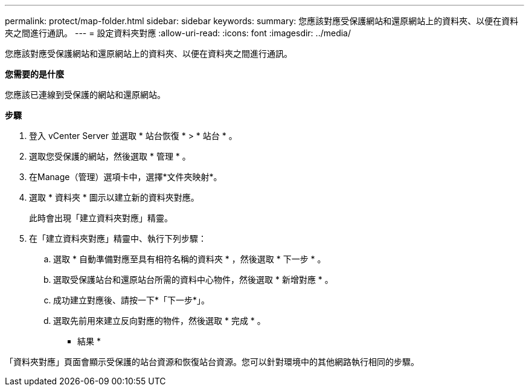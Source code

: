 ---
permalink: protect/map-folder.html 
sidebar: sidebar 
keywords:  
summary: 您應該對應受保護網站和還原網站上的資料夾、以便在資料夾之間進行通訊。 
---
= 設定資料夾對應
:allow-uri-read: 
:icons: font
:imagesdir: ../media/


[role="lead"]
您應該對應受保護網站和還原網站上的資料夾、以便在資料夾之間進行通訊。

*您需要的是什麼*

您應該已連線到受保護的網站和還原網站。

*步驟*

. 登入 vCenter Server 並選取 * 站台恢復 * > * 站台 * 。
. 選取您受保護的網站，然後選取 * 管理 * 。
. 在Manage（管理）選項卡中，選擇*文件夾映射*。
. 選取 * 資料夾 * 圖示以建立新的資料夾對應。
+
此時會出現「建立資料夾對應」精靈。

. 在「建立資料夾對應」精靈中、執行下列步驟：
+
.. 選取 * 自動準備對應至具有相符名稱的資料夾 * ，然後選取 * 下一步 * 。
.. 選取受保護站台和還原站台所需的資料中心物件，然後選取 * 新增對應 * 。
.. 成功建立對應後、請按一下*「下一步*」。
.. 選取先前用來建立反向對應的物件，然後選取 * 完成 * 。




* 結果 *

「資料夾對應」頁面會顯示受保護的站台資源和恢復站台資源。您可以針對環境中的其他網路執行相同的步驟。
